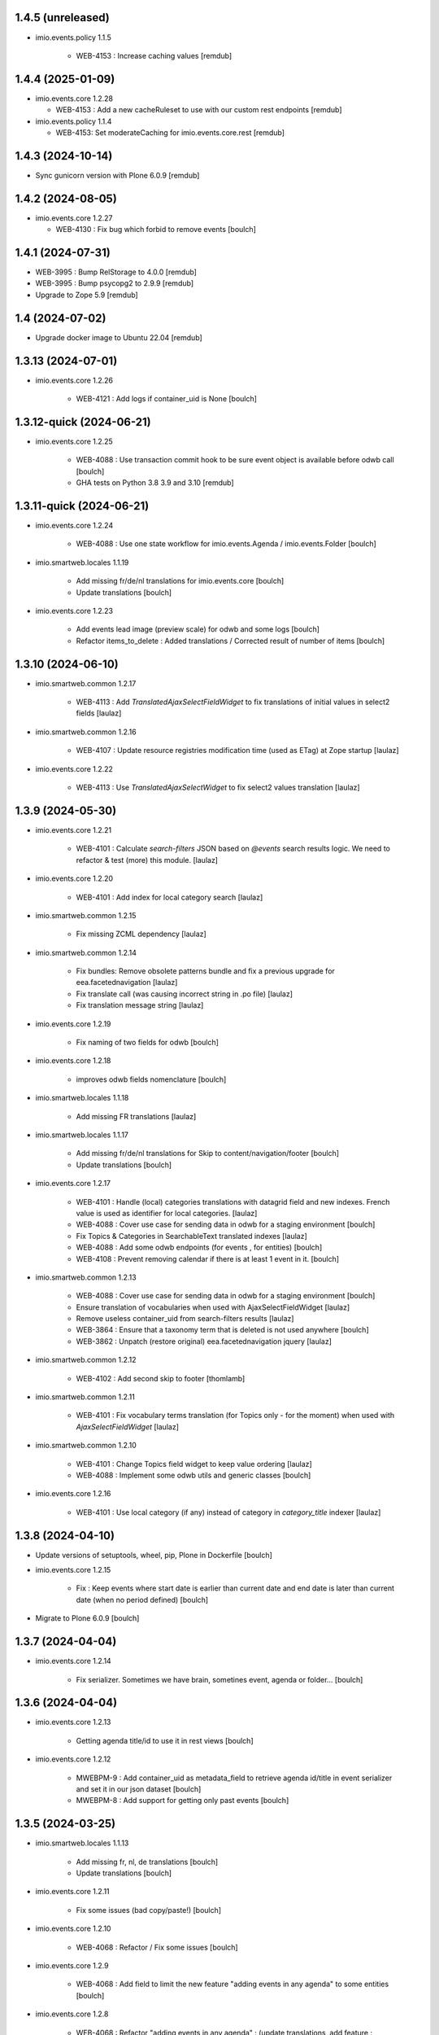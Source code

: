1.4.5 (unreleased)
------------------

- imio.events.policy 1.1.5

    - WEB-4153 : Increase caching values
      [remdub]


1.4.4 (2025-01-09)
------------------

- imio.events.core 1.2.28

  - WEB-4153 : Add a new cacheRuleset to use with our custom rest endpoints
    [remdub]

- imio.events.policy 1.1.4

  - WEB-4153: Set moderateCaching for imio.events.core.rest
    [remdub]


1.4.3 (2024-10-14)
------------------

- Sync gunicorn version with Plone 6.0.9
  [remdub]


1.4.2 (2024-08-05)
------------------

- imio.events.core 1.2.27

  - WEB-4130 : Fix bug which forbid to remove events
    [boulch]


1.4.1 (2024-07-31)
------------------

- WEB-3995 : Bump RelStorage to 4.0.0
  [remdub]

- WEB-3995 : Bump psycopg2 to 2.9.9
  [remdub]

- Upgrade to Zope 5.9
  [remdub]


1.4 (2024-07-02)
----------------

- Upgrade docker image to Ubuntu 22.04
  [remdub]


1.3.13 (2024-07-01)
-------------------

- imio.events.core 1.2.26

    - WEB-4121 : Add logs if container_uid is None
      [boulch]


1.3.12-quick (2024-06-21)
-------------------------

- imio.events.core 1.2.25

    - WEB-4088 : Use transaction commit hook to be sure event object is available before odwb call
      [boulch]

    - GHA tests on Python 3.8 3.9 and 3.10
      [remdub]


1.3.11-quick (2024-06-21)
-------------------------

- imio.events.core 1.2.24

    - WEB-4088 : Use one state workflow for imio.events.Agenda / imio.events.Folder
      [boulch]

- imio.smartweb.locales 1.1.19

    - Add missing fr/de/nl translations for imio.events.core
      [boulch]

    - Update translations
      [boulch]

- imio.events.core 1.2.23

    - Add events lead image (preview scale) for odwb and some logs
      [boulch]

    - Refactor items_to_delete : Added translations / Corrected result of number of items
      [boulch]


1.3.10 (2024-06-10)
-------------------

- imio.smartweb.common 1.2.17

    - WEB-4113 : Add `TranslatedAjaxSelectFieldWidget` to fix translations of initial
      values in select2 fields
      [laulaz]

- imio.smartweb.common 1.2.16

    - WEB-4107 : Update resource registries modification time (used as ETag) at Zope startup
      [laulaz]

- imio.events.core 1.2.22

    - WEB-4113 : Use `TranslatedAjaxSelectWidget` to fix select2 values translation
      [laulaz]


1.3.9 (2024-05-30)
------------------

- imio.events.core 1.2.21

    - WEB-4101 : Calculate `search-filters` JSON based on `@events` search results logic.
      We need to refactor & test (more) this module.
      [laulaz]

- imio.events.core 1.2.20

    - WEB-4101 : Add index for local category search
      [laulaz]

- imio.smartweb.common 1.2.15

    - Fix missing ZCML dependency
      [laulaz]

- imio.smartweb.common 1.2.14

    - Fix bundles: Remove obsolete patterns bundle and fix a previous upgrade for
      eea.facetednavigation
      [laulaz]

    - Fix translate call (was causing incorrect string in .po file)
      [laulaz]

    - Fix translation message string
      [laulaz]

- imio.events.core 1.2.19

    - Fix naming of two fields for odwb
      [boulch]

- imio.events.core 1.2.18

    - improves odwb fields nomenclature
      [boulch]

- imio.smartweb.locales 1.1.18

    - Add missing FR translations
      [laulaz]

- imio.smartweb.locales 1.1.17

    - Add missing fr/de/nl translations for Skip to content/navigation/footer
      [boulch]

    - Update translations
      [boulch]

- imio.events.core 1.2.17

    - WEB-4101 : Handle (local) categories translations with datagrid field and new indexes. French value is used as identifier for local categories.
      [laulaz]

    - WEB-4088 : Cover use case for sending data in odwb for a staging environment
      [boulch]

    - Fix Topics & Categories in SearchableText translated indexes
      [laulaz]

    - WEB-4088 : Add some odwb endpoints (for events , for entities)
      [boulch]

    - WEB-4108 : Prevent removing calendar if there is at least 1 event in it.
      [boulch]

- imio.smartweb.common 1.2.13

    - WEB-4088 : Cover use case for sending data in odwb for a staging environment
      [boulch]

    - Ensure translation of vocabularies when used with AjaxSelectFieldWidget
      [laulaz]

    - Remove useless container_uid from search-filters results
      [laulaz]

    - WEB-3864 : Ensure that a taxonomy term that is deleted is not used anywhere
      [boulch]

    - WEB-3862 : Unpatch (restore original) eea.facetednavigation jquery
      [laulaz]

- imio.smartweb.common 1.2.12

    - WEB-4102 : Add second skip to footer
      [thomlamb]

- imio.smartweb.common 1.2.11

    - WEB-4101 : Fix vocabulary terms translation (for Topics only - for the moment)
      when used with `AjaxSelectFieldWidget`
      [laulaz]

- imio.smartweb.common 1.2.10

    - WEB-4101 : Change Topics field widget to keep value ordering
      [laulaz]

    - WEB-4088 : Implement some odwb utils and generic classes
      [boulch]

- imio.events.core 1.2.16

    - WEB-4101 : Use local category (if any) instead of category in `category_title` indexer
      [laulaz]


1.3.8 (2024-04-10)
------------------

- Update versions of setuptools, wheel, pip, Plone in Dockerfile
  [boulch]

- imio.events.core 1.2.15

    - Fix : Keep events where start date is earlier than current date and end date is later than current date (when no period defined)
      [boulch]

- Migrate to Plone 6.0.9
  [boulch]


1.3.7 (2024-04-04)
------------------

- imio.events.core 1.2.14

    - Fix serializer. Sometimes we have brain, sometines event, agenda or folder...
      [boulch]


1.3.6 (2024-04-04)
------------------

- imio.events.core 1.2.13

    - Getting agenda title/id to use it in rest views
      [boulch]

- imio.events.core 1.2.12

    - MWEBPM-9 : Add container_uid as metadata_field to retrieve agenda id/title in event serializer and set it in our json dataset
      [boulch]

    - MWEBPM-8 : Add support for getting only past events
      [boulch]


1.3.5 (2024-03-25)
------------------

- imio.smartweb.locales 1.1.13

    - Add missing fr, nl, de translations
      [boulch]

    - Update translations
      [boulch]

- imio.events.core 1.2.11

    - Fix some issues (bad copy/paste!)
      [boulch] 

- imio.events.core 1.2.10

    - WEB-4068 : Refactor / Fix some issues
      [boulch] 

- imio.events.core 1.2.9

    - WEB-4068 : Add field to limit the new feature "adding events in any agenda" to some entities
      [boulch]

- imio.events.core 1.2.8

    - WEB-4068 : Refactor "adding events in any agenda" : (update translations, add feature : "remove agenda")
      [boulch]

- imio.events.core 1.2.7

    - WEB-4068 : Adding events in any agenda of the current entity
      [boulch]


1.3.4 (2024-03-05)
------------------

- imio.events.core 1.2.6

    - WEB-4072, WEB-4073 : Enable solr.fields behavior on some content types
      [remdub]

    - WEB-4006 : Exclude some content types from search results
      [remdub]

    - MWEBRCHA-13 : Add versioning on imio.events.Event
      [boulch]

- collective.solr 9.3.0

    - Add support of https connections
      [remdub]

    - Add french locales
      [remdub]

- collective.solr 9.2.3

    - Add upgrade step for missing stopwords registry entries
      [remdub]

1.3.3 (2024-02-12)
------------------

- imio.smartweb.common 1.2.9

    - WEB-4064 : Reindex SolR because of changes in schema
      [remdub]

- imio.smartweb.common 1.2.8

    - Fix skip content sr-only
      [thomlamb]

- imio.smartweb.common 1.2.7

    - WEB-4046 : Add css for "Skip to content"
      [thomlamb]

    - WEB-4046 : Add "Skip to content" link for a11y
      [laulaz]

    - WEB-4048 : Put focus on cookies accept button for a11y
      [laulaz]


1.3.2 (2024-01-29)
------------------

- imio.events.core 1.2.5

    - WEB-3802 : Fix : Avoid noizy events occurrences. Occurences that begin later than min date with a valid end date.
      [boulch]

- imio.events.core 1.2.4

    - WEB-3802 : Fix : Keep events occurrences when start date is smaller than min date but end date is greater than min date
      [boulch]

- imio.events.core 1.2.3

    - WEB-3802 : Manually filter dates to respect range passing into REST request.
      [boulch]

- imio.events.core 1.2.2

    - WEB-3802 : Get dates range for events in REST views. Comming from imio.smartweb.core React view
      [boulch]

- imio.events.core 1.2.1

    - WEB-4041 : Handle new "carre" scale
      [boulch]

- imio.smartweb.common 1.2.6

    - WEB-4041 : Add new "carre" scale
      [boulch]

- imio.smartweb.common 1.2.5

    - WEB-4007 : Get ContactProperties out of imio.smartweb.core to also use it in imio.directory.core and simplifying formated schedule displaying in REACT directory view
      [boulch]

    - WEB-4029 : File and Image content types don't have WF so we set effective date equal to created date
      [boulch]

- imio.smartweb.common 1.2.4
    - WEB-3783 : Rebuild url with request.form datas (usefull with react views)
      [boulch]


1.3.1-quick (2023-11-23)
------------------------

- Release to force new docker tag / deploy after incomplete build
  [laulaz]


1.3 (2023-11-22)
----------------

- imio.smartweb.common 1.2.3

    - Improve image compression quality
      [laulaz]
  
    - Change portrait scales dimensions
      [laulaz]

- imio.smartweb.common 1.2.2

    - Fix missing values for facilities lists (causing None in REST views filters) See collective/collective.solr#366
      [laulaz]

    - Fix last upgrade steps: when run from command line, we need to adopt admin user to find private objects
      [laulaz]

    - WEB-4003 : Fix missing TextField mimetypes
      [laulaz]

- imio.smartweb.common 1.2.1

    - SUP-33128 : Fix eea.facetednavigation : Hide items with 0 results
      [boulch, laz]

    - Refactor less and js compilation + Add compilations files
      [boulch]

- imio.smartweb.locales 1.1.9

    - WEB-4018 : Add missing French translations (new termes in directory vocabulary)
      [boulch]
  
- imio.smartweb.locales 1.1.8

    - Add missing French translations
      [laulaz]

- imio.smartweb.locales 1.1.7

    - Add missing French translations
      [boulch]

    - Update translations
      [boulch]

- imio.smartweb.locales 1.1.6

    - Add missing French translations (external content section and contact section)
      [boulch]

- Develop collective.solr to implement https connection DEVOPS-3
  [remdub]

- imio.events.core 1.2

    - WEB-3985 : Use new portrait / paysage scales & logic
      [boulch, laulaz]

    - WEB-3985 : Remove old cropping information when image changes
      [boulch, laulaz]

- imio.smartweb.common 1.2

    - WEB-3985 : New portrait / paysage scales & logic.
      We have re-defined the scales & sizes used in smartweb.
      We let the user crop only 2 big portrait / paysage scales and make the calculation behind the scenes for all
      other smaller scales.
      We also fixed the cropping information clearing on images changes.
      [boulch, laulaz]


1.2.16 (2023-10-18)
-------------------

- imio.events.core 1.1.15

    - WEB-3997 : Fix : Initial agenda must be kept!
      [boulch]

    - WEB-3997 : Fix : Add condition to avoid getting a broken "_broken_to_path" old/removed agenda
      [boulch]


1.2.15 (2023-10-17)
-------------------

- imio.events.core 1.1.14

    - WEB-3997 : Fix recursive_generator if agenda A has a reference to agenda B and agenda B has a reference to agenda A
      [boulch]


1.2.14 (2023-10-11)
-------------------

- imio.events.core 1.1.13

    - WEB-3997 : Add cascading agendas subscriptions retrieval in endpoint to get events "by dependency"
      [boulch]


1.2.13 (2023-10-09)
-------------------

- imio.events.core 1.1.12

    - WEB-3989 : Fix infinite loop on object deletion & remove logs
      [laulaz]

- imio.events.core 1.1.11

    - Avoid infinite loop with bad recurrence RRULE expression (INTERVAL=0") - improved See plone/plone.formwidget.recurrence#39
      [laulaz]

- imio.events.policy 1.1.3

    - WEB-3954 : Hide cropping action on Image type
      [boulch]

    - Migrate to Plone 6.0.4
      [boulch]

- imio.smartweb.locales 1.1.5

    - Add missing translations
      [boulch]

- imio.smartweb.locales 1.1.4

    - Add missing French translation (folder_contents properties)
      [laulaz]

    - Migrate to Plone 6.0.4
      [boulch]

- imio.smartweb.common 1.1.9

    - WEB-3974 : Add new registry key (imio.smartweb.common.log) to activate logging in smartweb / auth sources products
      [boulch]

    - Fix AttributeError in case of instance behaviors attributes that are not on all objects
      [boulch]


1.2.12 (2023-09-13)
-------------------

- imio.events.core 1.1.11

    - Avoid infinite loop with bad recurrence RRULE expression (`INTERVAL=0"`) - improved
      See https://github.com/plone/plone.formwidget.recurrence/issues/39
      [laulaz]

- imio.smartweb.common 1.1.8

    - WEB-3960 : Clean unhautorized xml chars out of text when added or modified contents Temporary patch.
      Waiting for this fix : plone/plone.app.z3cform#167
      [boulch]

    - WEB-3955 : Authentic sources : Crop view on Image type should not return scales
      [boulch]
  
- imio.smartweb.common 1.1.7

    - Change banner scale to have infinite height
      [laulaz]

    - Migrate to Plone 6.0.4
      [boulch]


1.2.11-quick (2023-07-26)
-------------------------

- imio.events.core 1.1.10

    - [WEB-3937] Fix add / edit forms for events
      [boulch, laulaz]


1.2.10 (2023-07-25)
-------------------

- imio.events.core 1.1.9

    - [WEB-3937] Limit event duration to maximum 3 years
      [boulch, laulaz]


1.2.9-quick (2023-07-18)
------------------------

- imio.events.core 1.1.8

    - Add logs in endpoint. Help us to find why agenda go slowlier
      [boulch]


1.2.8 (2023-07-03)
------------------

- imio.events.core 1.1.7

    - Avoid infinite loop with bad recurrence RRULE expression (`INTERVAL=0"`)
      See https://github.com/plone/plone.formwidget.recurrence/issues/39
      [laulaz]

- WEB-3781 : Add autopublish script
  [remdub]


1.2.7-quick (2023-05-10)
------------------------

- Rollback to Zope 5.8 for now because of a bug in POST requests with gunicorn
  [laulaz]


1.2.6-quick (2023-05-05)
------------------------

- imio.events.core 1.1.6

    - INFRA-4725 : Add logging to find infinite loop in recurrence calculation
      [laulaz]
    
    - Migrate to Plone 6.0.4
      [boulch]

- Migrate to Plone 6.0.4
  [boulch]


1.2.5 (2023-04-25)
------------------

- imio.smartweb.common 1.1.6

    - Don't use image_scales metadata anymore (Fix faceted)
      [boulch, laulaz]

    - Update object modification date if cropping was removed/updated
      [boulch, laulaz]

- imio.events.policy 1.1.2

    - Add module : collective.messagesviewlet
      [boulch]

    - Migrate to Plone 6.0.2
      [boulch]


1.2.4 (2023-04-02)
------------------

- imio.events.core 1.1.5

    - Need fullobjects in query to avoid "Cannot read properties of undefined (reading 'latitude')" in rest view
      So, we need to serialize first_start and first_end from obj.start and obj.end. If we don't do that, we got brain.start/end
      these are updates with first valid event occurence
      [boulch]

- imio.events.core 1.1.4

    - Fix occurrences expansion calculation for start dates
      We can't use start/end recurring indexes because they return the next occurrence
      and not the first one, so recurrence rule cannot be applied on them.
      [laulaz]
    
    - Fix bug calculating event_dates index with occurrences
      [laulaz]

    - WEB-3908 : Create new endpoint to serve batched events occurrences
      [boulch]


1.2.3-quick (2023-03-20)
------------------------

- Push images to prod registry.
  [bsuttor]


1.2.2 (2023-03-19)
------------------

- imio.smartweb.common 1.15

    - WEB-3862 : Patch (Remove select2) eea.facetednavigation jquery
      [laulaz, boulch]

- Get collective.solr = 9.1.1 from buildout.smartweb/versions.cfg
  [boulch]

- imio.smartweb.locales 1.1.3

    - Add missing French translations (Cirkwi & image dimensions warning)
      [laulaz]

    - Migrate to Plone 6.0.2
      [boulch]

- imio.events.core 1.1.3

    - Add warning message if images are too small to be cropped
      [laulaz]

    - Migrate to Plone 6.0.2
      [boulch]

    - Fix reindex after cut / copy / paste in some cases
      [laulaz]

- imio.smartweb.common 1.1.4

    - Allow to add portal messages when content images are too small for cropping. This can be done dynamically on a view call with a single line of code: show_warning_for_scales(self.context, self.request)
      [laulaz]

    - Migrate to Plone 6.0.2
      [boulch]


1.2.1-quick (2023-03-08)
------------------------

- Develop collective.solr to fix an issue with image_scales metadata
  [mpeeters]


1.2.0 (2023-03-07)
------------------

- Migrate to Plone 6.0.2
  [boulch]

- imio.smartweb.locales 1.1.2

    - WEB-3848 : Add missing translations
      [boulch]

- imio.smartweb.common 1.1.3

    - WEB-3852 : Fix atom/syndication registry keys
      [boulch]


1.2 (2023-02-20)
----------------

- imio.events.core 1.1.2

    - Remove unused title_fr and description_fr metadatas
      [laulaz]

    - Remove SearchableText_fr (Solr will use SearchableText for FR)
      [laulaz]

- plone.formwidget.geolocation > fix-geosearch

    - Fix usage of default location from configuration
      [mpeeters]

    - Ensure that the marker is the main marker to fix geosearch
      [mpeeters]

- imio.smartweb.common 1.1.2

    - Call @@consent-json view on navigation root (instead of context)
      [laulaz]

    - Ensure Ajax requests are always uncached
      [laulaz]

- Update to Plone 6.0.0.2
  [laulaz]

- imio.smartweb.locales 1.1

    - Add DE translations (with copied French sentences for now)
      [laulaz]

    - Update buildout to Plone 6.0.0 final
      [laulaz]

- imio.events.core 1.1.1

    - Add new descriptions metadatas and SearchableText indexes for multilingual
      [laulaz]

- imio.events.policy 1.1.1

    - Install and configure autopublishing (with 15 min tick subscriber)
      [boulch]

    - Remove obsolete TinyMCE override
      [laulaz]

    - Remove available languages (we don't need them anymore)
      [laulaz]

- imio.smartweb.common 1.1.1

    - Allow to choose language for vocabulary term translation
      [laulaz]

    - Use bootstrap dropdown-toggle for fieldsets collapse icon on edit forms
      [laulaz]

    - Fix TinyMCE menu bar and format menu
      [laulaz]

    - Update widget.pt override from plone.app.z3cform.templates
      [laulaz]

    - Improve monkeypatch to fix TTW resource calling
      [laulaz]

    - Update buildout to get Plone 6.0.0 final
      [laulaz]

- imio.smartweb.common 1.1

    - Add monkeypatch to fix TTW resource calling See plone/Products.CMFPlone#3705
      [laulaz]

    - Uninstall collective.js.jqueryui
      [boulch]

    - Remove faceted deprecated bundles
      [boulch]

    - Migrate to Plone 6 : remove dexteritytextindexer, use new simplified resources registry, fix TinyMCE configuration and images scales, manual minimized js
      [laulaz, boulch]

- imio.events.policy 1.1

    - Update to Plone 6.0.0 final
      [boulch]

- imio.events.core 1.1

    - Update to Plone 6.0.0 final
      [boulch]


1.1 (2022-11-24)
----------------

- imio.events.core 1.0.1

    - Fix SearchableText index for multilingual
      [laulaz]

- imio.events.core 1.0

    - Add multilingual features: New fields, vocabularies translations, restapi serializer
      [laulaz]

- imio.events.policy 1.0

    - Add available languages to prepare for multilingual
      [laulaz]

    - Update buildout to use Plone 6.0.0a3 packages versions
      [boulch]

- imio.smartweb.locales 1.0.8

    - Add missing French translations (Sendinblue, multilingual)
      [laulaz]

- imio.smartweb.locales 1.0.7

    - Add some directory fields translations
      [boulch]

    - Exclude profiles.zcml from translations
      [laulaz]

- imio.smartweb.common 1.0.10

    - Ignore batch related query parameters for search-filters endpoint
      [laulaz]

- imio.smartweb.common 1.0.9

    - Add helper method to get language from smartweb REST requests This is needed for multilingual authentic sources
      [laulaz]

    - Allow to translate vocabulary terms titles in search-filters endpoint This is needed for multilingual authentic sources
      [laulaz]

- imio.smartweb.common 1.0.8

    - MWEB-54 : Update TinyMCE : Add non breaking space option
      [boulch]


1.0.9 (2022-10-23)
------------------

- imio.events.core 1.0a6

    - WEB-3770 : Add serializer to get included items when you request an imio.events.Event fullbobjects
      [boulch]

    - WEB-3757 : Automaticaly create some defaults agendas (with agendas subscription) when creating a new entity
      [boulch]

    - WEB-3726 : Add subjects (keyword) in SearchableText
      [boulch]


1.0.8 (2022-10-18)
------------------

- imio.events.core 1.0a5

    - Add logging to find cause of infinite loop statement
      [laulaz]

    - Add eea.faceted.navigable behavior on Entity & Agenda types
      [laulaz]


1.0.7 (2022-09-06)
------------------

- Blobs are now on filesystem.
  [bsuttor]


1.0.6-quick (2022-07-18)
------------------------

- Update pas.plugins.imio 2.0.6.
  [bsuttor]


1.0.5-quick (2022-07-14)
------------------------

- imio.events.core 1.0a4

    - Ensure objects are marked as modified after appending to a list attribute
      [laulaz]

    - Fix selected_agendas on events after creating a "linked" agenda
      [boulch]

- imio.smartweb.common 1.0.7

    - Add connection link in colophon
      [laulaz]

- imio.smartweb.common 1.0.6

    - Add ban_physicalpath method (taken from policy)
      [boulch, laulaz]

- imio.smartweb.common 1.0.5

    - Refactor rich description to retrieve html on a any description
      (from context or from other ways)
      [boulch]

- imio.smartweb.locales 1.0.6

    - Add Dutch translations files
      [laulaz]

    - Add faceted map translation
      [laulaz]

    - Add propose URLs translations
      [laulaz]

- imio.smartweb.locales 1.0.5

    - Add translation for Agent connection
      [laulaz]

- imio.smartweb.locales 1.0.4

    - Add translations for contact gallery
      [laulaz]

    - Add translations for post-it section
      [laulaz]


1.0.4 (2022-07-13)
------------------

- Update pas.plugins.imio 2.0.5, see https://github.com/IMIO/pas.plugins.imio/blob/2.0.5/CHANGES.rst
  [bsuttor]


1.0.3 (2022-05-03)
------------------

- imio.smartweb.locales 1.0.3

    - Add translation for image upload
      [laulaz]

    - Add translations for new icons
      [laulaz]

- imio.smartweb.locales 1.0.2

    - Add Hero banner related translations
      [laulaz]

- imio.smartweb.locales 1.0.1

    - Add missing translation for Local Manager & lead image portrait mode
      [laulaz]

- imio.smartweb.locales 1.0

    - Change 'minisite' to 'site partenaire' in French
      [laulaz]

    - Add icon field related translations
      [laulaz]

- imio.smartweb.locales 1.0a16

    - Fix translation
      [laulaz]

- imio.smartweb.locales 1.0a15

    - Add new icons translations (e-guichet & shopping)
      [laulaz]

- imio.smartweb.locales 1.0a14

    - Add social network translation
      [laulaz]

- imio.smartweb.locales 1.0a13

    - Add event dates related translations
      [laulaz]

- imio.smartweb.locales 1.0a12

    - Add e_guichet view and taxonomies instance behaviors translations
      [laulaz]

- imio.events.core 1.0a3

    - Remove useless imio.events.Page content type
      [boulch]

    - Use unique urls for images scales to ease caching
      [boulch]

    - Use common.interfaces.ILocalManagerAware to mark a locally manageable content
      [boulch]

- imio.smartweb.common 1.0.4

    - Limit uploaded files sizes to 20Mo with JS (without reaching the server)
      [laulaz]

    - Add help text on lead image field also on edit forms
      [laulaz]

- imio.smartweb.common 1.0.3

    - Hide faceted actions
      [boulch]

- imio.smartweb.common 1.0.2

    - Hide unwanted upgrades from site-creation and quickinstaller
      [boulch]

    - Add local manager role and sharing permissions rolemap
      [boulch]

    - Add help text on lead image fields
      [boulch]

    - Fix privacy views JS calls (sometimes called on Zope root instead of Plone root)
      [laulaz]

    - Add Subject keywords to SearchableText index
      [laulaz]

- Use released version for collective.z3cform.select2
  [laulaz]


1.0.2 (2022-03-29)
------------------

- Remove gunicorn timeout to allow long requests
  [laulaz]

- Switch collective.solr from auto-checkout to 9.0.0a6 pinned buildout.smartweb version
  [boulch]


1.0.1-quick (2022-03-17)
------------------------

- imio.smartweb.common 1.0.1

    - Allow readers, editors and reviewers to see inactive (expired) contents
      [laulaz]

- imio.smartweb.common 1.0.

    - Avoid traceback if @@get_analytics is called outside Plone site
      [laulaz]

- imio.smartweb.common 1.0a11

    - Load Analytics via JS call to avoid non-privacy aware caching
      [laulaz]

    - Change privacy views permissions to zope.Public
      [laulaz]

- imio.smartweb.common 1.0a10

    - Hide ical import related actions
      [laulaz]

- imio.smartweb.common 1.0a9

    - Update buildout to use Plone 6.0.0a3 packages versions
      [boulch]

    - Remove unneeded override: it has been included in plone.app.z3c.form
      See https://github.com/plone/plone.app.z3cform/issues/138
      [laulaz]

- Use https:// instead of git:// protocol
  See https://github.blog/2021-09-01-improving-git-protocol-security-github/
  [laulaz]


1.0 (2022-03-01)
----------------

- Use Gunicorn instead of Waitress.
  [bsuttor]

- Add py-spy for debugging.
  [bsuttor]


1.0a2 (2022-02-09)
------------------

- imio.events.core 1.0a2

    - Add event_dates index to handle current events queries correctly
      [laulaz]

    - Update buildout to use Plone 6.0.0a3 packages versions
      [boulch]

- Update buildout to use Plone 6.0.0a3 packages versions
  [boulch]


1.0a1 (2022-01-26)
------------------

- Initial release
  [boulch]
